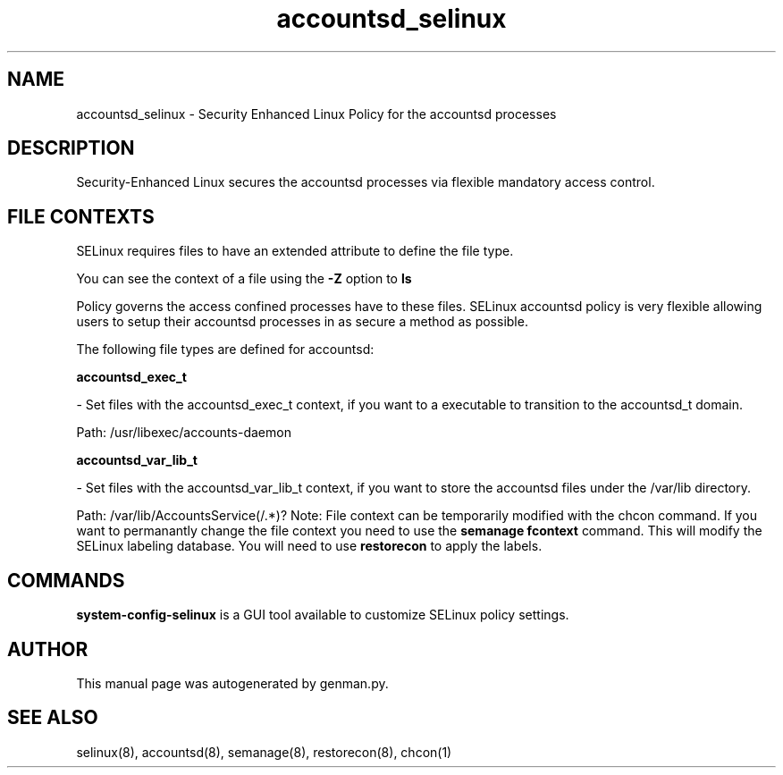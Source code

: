 .TH  "accountsd_selinux"  "8"  "accountsd" "dwalsh@redhat.com" "accountsd SELinux Policy documentation"
.SH "NAME"
accountsd_selinux \- Security Enhanced Linux Policy for the accountsd processes
.SH "DESCRIPTION"

Security-Enhanced Linux secures the accountsd processes via flexible mandatory access
control.  
.SH FILE CONTEXTS
SELinux requires files to have an extended attribute to define the file type. 
.PP
You can see the context of a file using the \fB\-Z\fP option to \fBls\bP
.PP
Policy governs the access confined processes have to these files. 
SELinux accountsd policy is very flexible allowing users to setup their accountsd processes in as secure a method as possible.
.PP 
The following file types are defined for accountsd:


.EX
.B accountsd_exec_t 
.EE

- Set files with the accountsd_exec_t context, if you want to a executable to transition to the accountsd_t domain.

.br
Path: 
/usr/libexec/accounts-daemon

.EX
.B accountsd_var_lib_t 
.EE

- Set files with the accountsd_var_lib_t context, if you want to store the accountsd files under the /var/lib directory.

.br
Path: 
/var/lib/AccountsService(/.*)?
Note: File context can be temporarily modified with the chcon command.  If you want to permanantly change the file context you need to use the 
.B semanage fcontext 
command.  This will modify the SELinux labeling database.  You will need to use
.B restorecon
to apply the labels.

.SH "COMMANDS"

.PP
.B system-config-selinux 
is a GUI tool available to customize SELinux policy settings.

.SH AUTHOR	
This manual page was autogenerated by genman.py.

.SH "SEE ALSO"
selinux(8), accountsd(8), semanage(8), restorecon(8), chcon(1)
